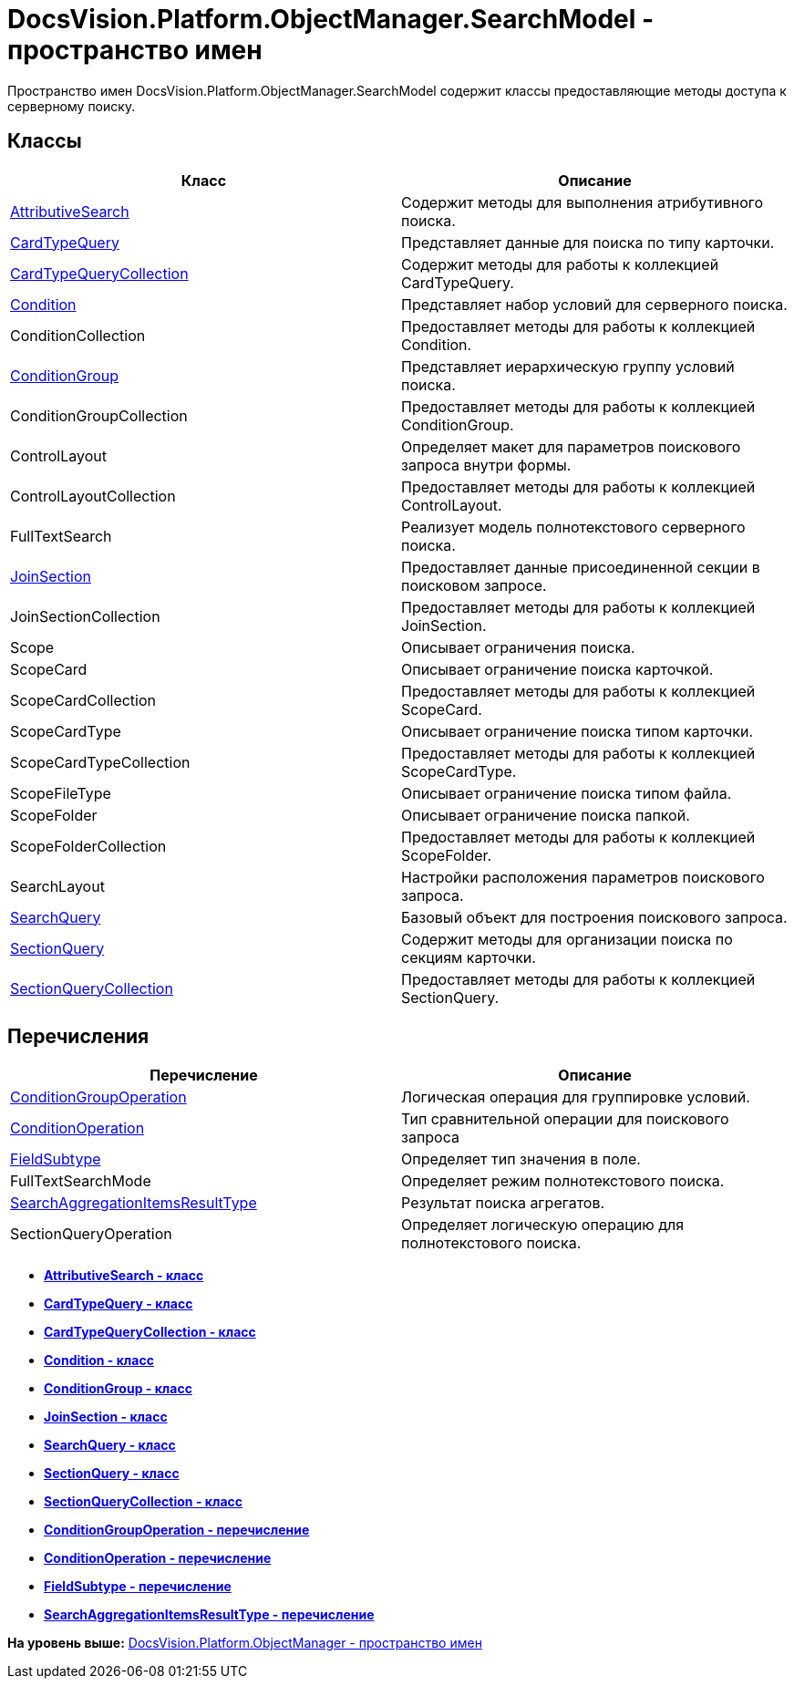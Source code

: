 = DocsVision.Platform.ObjectManager.SearchModel - пространство имен

Пространство имен DocsVision.Platform.ObjectManager.SearchModel содержит классы предоставляющие методы доступа к серверному поиску.

== Классы

[cols=",",options="header",]
|===
|Класс |Описание
|xref:AttributiveSearch_CL.adoc[AttributiveSearch] |Содержит методы для выполнения атрибутивного поиска.
|xref:CardTypeQuery_CL.adoc[CardTypeQuery] |Представляет данные для поиска по типу карточки.
|xref:CardTypeQueryCollection_CL.adoc[CardTypeQueryCollection] |Содержит методы для работы к коллекцией CardTypeQuery.
|xref:Condition_CL.adoc[Condition] |Представляет набор условий для серверного поиска.
|ConditionCollection |Предоставляет методы для работы к коллекцией Condition.
|xref:ConditionGroup_CL.adoc[ConditionGroup] |Представляет иерархическую группу условий поиска.
|ConditionGroupCollection |Предоставляет методы для работы к коллекцией ConditionGroup.
|ControlLayout |Определяет макет для параметров поискового запроса внутри формы.
|ControlLayoutCollection |Предоставляет методы для работы к коллекцией ControlLayout.
|FullTextSearch |Реализует модель полнотекстового серверного поиска.
|xref:JoinSection_CL.adoc[JoinSection] |Предоставляет данные присоединенной секции в поисковом запросе.
|JoinSectionCollection |Предоставляет методы для работы к коллекцией JoinSection.
|Scope |Описывает ограничения поиска.
|ScopeCard |Описывает ограничение поиска карточкой.
|ScopeCardCollection |Предоставляет методы для работы к коллекцией ScopeCard.
|ScopeCardType |Описывает ограничение поиска типом карточки.
|ScopeCardTypeCollection |Предоставляет методы для работы к коллекцией ScopeCardType.
|ScopeFileType |Описывает ограничение поиска типом файла.
|ScopeFolder |Описывает ограничение поиска папкой.
|ScopeFolderCollection |Предоставляет методы для работы к коллекцией ScopeFolder.
|SearchLayout |Настройки расположения параметров поискового запроса.
|xref:SearchQuery_CL.adoc[SearchQuery] |Базовый объект для построения поискового запроса.
|xref:SectionQuery_CL.adoc[SectionQuery] |Содержит методы для организации поиска по секциям карточки.
|xref:SectionQueryCollection_CL.adoc[SectionQueryCollection] |Предоставляет методы для работы к коллекцией SectionQuery.
|===

== Перечисления

[cols=",",options="header",]
|===
|Перечисление |Описание
|xref:ConditionGroupOperation_EN.adoc[ConditionGroupOperation] |Логическая операция для группировке условий.
|xref:ConditionOperation_EN.adoc[ConditionOperation] |Тип сравнительной операции для поискового запроса
|xref:FieldSubtype_EN.adoc[FieldSubtype] |Определяет тип значения в поле.
|FullTextSearchMode |Определяет режим полнотекстового поиска.
|xref:SearchAggregationItemsResultType_EN.adoc[SearchAggregationItemsResultType] |Результат поиска агрегатов.
|SectionQueryOperation |Определяет логическую операцию для полнотекстового поиска.
|===

* *xref:../../../../../api/DocsVision/Platform/ObjectManager/SearchModel/AttributiveSearch_CL.adoc[AttributiveSearch - класс]* +
* *xref:../../../../../api/DocsVision/Platform/ObjectManager/SearchModel/CardTypeQuery_CL.adoc[CardTypeQuery - класс]* +
* *xref:../../../../../api/DocsVision/Platform/ObjectManager/SearchModel/CardTypeQueryCollection_CL.adoc[CardTypeQueryCollection - класс]* +
* *xref:../../../../../api/DocsVision/Platform/ObjectManager/SearchModel/Condition_CL.adoc[Condition - класс]* +
* *xref:../../../../../api/DocsVision/Platform/ObjectManager/SearchModel/ConditionGroup_CL.adoc[ConditionGroup - класс]* +
* *xref:../../../../../api/DocsVision/Platform/ObjectManager/SearchModel/JoinSection_CL.adoc[JoinSection - класс]* +
* *xref:../../../../../api/DocsVision/Platform/ObjectManager/SearchModel/SearchQuery_CL.adoc[SearchQuery - класс]* +
* *xref:../../../../../api/DocsVision/Platform/ObjectManager/SearchModel/SectionQuery_CL.adoc[SectionQuery - класс]* +
* *xref:../../../../../api/DocsVision/Platform/ObjectManager/SearchModel/SectionQueryCollection_CL.adoc[SectionQueryCollection - класс]* +
* *xref:../../../../../api/DocsVision/Platform/ObjectManager/SearchModel/ConditionGroupOperation_EN.adoc[ConditionGroupOperation - перечисление]* +
* *xref:../../../../../api/DocsVision/Platform/ObjectManager/SearchModel/ConditionOperation_EN.adoc[ConditionOperation - перечисление]* +
* *xref:../../../../../api/DocsVision/Platform/ObjectManager/SearchModel/FieldSubtype_EN.adoc[FieldSubtype - перечисление]* +
* *xref:../../../../../api/DocsVision/Platform/ObjectManager/SearchModel/SearchAggregationItemsResultType_EN.adoc[SearchAggregationItemsResultType - перечисление]* +

*На уровень выше:* xref:../../../../../api/DocsVision/Platform/ObjectManager/ObjectManager_NS.adoc[DocsVision.Platform.ObjectManager - пространство имен]

